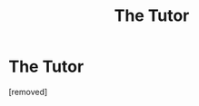 #+TITLE: The Tutor

* The Tutor
:PROPERTIES:
:Score: 1
:DateUnix: 1573127837.0
:DateShort: 2019-Nov-07
:FlairText: Misc:downvote:
:END:
[removed]

